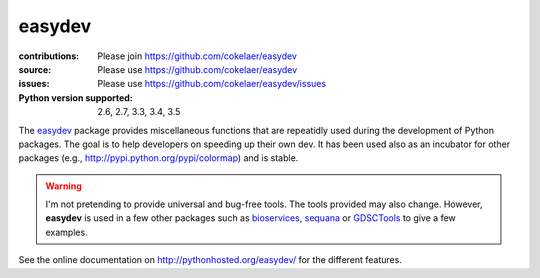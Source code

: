 easydev
##########

.. image:: https://badge.fury.io/py/easydev.svg
    :target: https://pypi.python.org/pypi/easydev

.. image:: https://secure.travis-ci.org/cokelaer/easydev.png
    :target: http://travis-ci.org/cokelaer/easydev

.. image:: https://coveralls.io/repos/cokelaer/easydev/badge.svg?branch=master 
   :target: https://coveralls.io/r/cokelaer/easydev?branch=master 
   
.. image:: https://landscape.io/github/cokelaer/easydev/master/landscape.png
   :target: https://landscape.io/github/cokelaer/easydev/master

.. image:: https://badge.waffle.io/cokelaer/easydev.png?label=ready&title=Ready 
   :target: https://waffle.io/cokelaer/easydev

:contributions: Please join https://github.com/cokelaer/easydev
:source: Please use https://github.com/cokelaer/easydev
:issues: Please use https://github.com/cokelaer/easydev/issues
:Python version supported: 2.6, 2.7, 3.3, 3.4, 3.5


The  `easydev <http://pypi.python.org/pypi/easydev/>`_ package 
provides miscellaneous functions that are repeatidly used during 
the development of Python packages. The goal is to help developers on 
speeding up their own dev. It has been used also as an incubator for other 
packages (e.g., http://pypi.python.org/pypi/colormap) and is stable.

.. warning:: I'm not pretending to provide universal and bug-free tools. The
    tools provided may also change. However, **easydev** is used
    in a few other packages such as 
    `bioservices <https://pypi.python.org/pypi/bioservices>`_, 
    `sequana <https://sequana.readthedocs.io>`_ or 
    `GDSCTools <https://sequana.readthedocs.io>`_ to give a few
    examples. 

See the online documentation on `<http://pythonhosted.org/easydev/>`_ for the
different features. 


